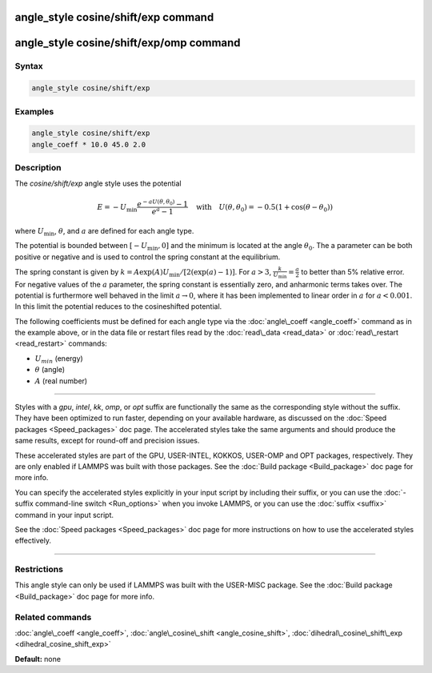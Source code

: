.. index:: angle_style cosine/shift/exp

angle_style cosine/shift/exp command
====================================

angle_style cosine/shift/exp/omp command
========================================

Syntax
""""""


.. code-block:: LAMMPS

   angle_style cosine/shift/exp

Examples
""""""""


.. code-block:: LAMMPS

   angle_style cosine/shift/exp
   angle_coeff * 10.0 45.0 2.0

Description
"""""""""""

The *cosine/shift/exp* angle style uses the potential

.. math::

   E = -U_{\text{min}} \frac{e^{-a U(\theta,\theta_0)}-1}{e^a-1} \quad \text{with} \quad U(\theta,\theta_0) = -0.5 \left(1+\cos(\theta-\theta_0) \right)

where :math:`U_{\text{min}}`, :math:`\theta`, and :math:`a` are defined for each angle type.

The potential is bounded between :math:`[-U_{\text{min}}, 0]` and the minimum is
located at the angle :math:`\theta_0`. The a parameter can be both positive or
negative and is used to control the spring constant at the
equilibrium.

The spring constant is given by :math:`k = A \exp(A) U_{\text{min}} / [2 (\exp(a)-1)]`.
For :math:`a > 3`, :math:`\frac{k}{U_{\text{min}}} = \frac{a}{2}` to better than 5% relative error. For negative
values of the :math:`a` parameter, the spring constant is essentially zero,
and anharmonic terms takes over. The potential is furthermore well
behaved in the limit :math:`a \rightarrow 0`, where it has been implemented to linear
order in :math:`a` for :math:`a < 0.001`. In this limit the potential reduces to the
cosineshifted potential.

The following coefficients must be defined for each angle type via the
:doc:`angle\_coeff <angle_coeff>` command as in the example above, or in
the data file or restart files read by the :doc:`read\_data <read_data>`
or :doc:`read\_restart <read_restart>` commands:

* :math:`U_min` (energy)
* :math:`\theta` (angle)
* :math:`A` (real number)


----------


Styles with a *gpu*\ , *intel*\ , *kk*\ , *omp*\ , or *opt* suffix are
functionally the same as the corresponding style without the suffix.
They have been optimized to run faster, depending on your available
hardware, as discussed on the :doc:`Speed packages <Speed_packages>` doc
page.  The accelerated styles take the same arguments and should
produce the same results, except for round-off and precision issues.

These accelerated styles are part of the GPU, USER-INTEL, KOKKOS,
USER-OMP and OPT packages, respectively.  They are only enabled if
LAMMPS was built with those packages.  See the :doc:`Build package <Build_package>` doc page for more info.

You can specify the accelerated styles explicitly in your input script
by including their suffix, or you can use the :doc:`-suffix command-line switch <Run_options>` when you invoke LAMMPS, or you can use the
:doc:`suffix <suffix>` command in your input script.

See the :doc:`Speed packages <Speed_packages>` doc page for more
instructions on how to use the accelerated styles effectively.


----------


Restrictions
""""""""""""


This angle style can only be used if LAMMPS was built with the
USER-MISC package.  See the :doc:`Build package <Build_package>` doc
page for more info.

Related commands
""""""""""""""""

:doc:`angle\_coeff <angle_coeff>`,
:doc:`angle\_cosine\_shift <angle_cosine_shift>`,
:doc:`dihedral\_cosine\_shift\_exp <dihedral_cosine_shift_exp>`

**Default:** none
